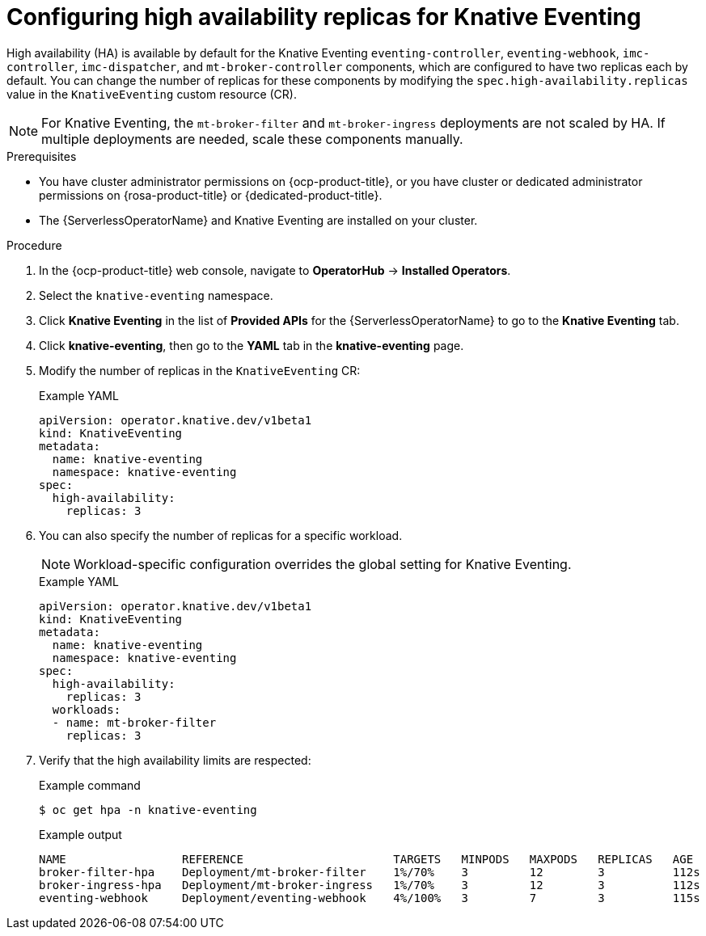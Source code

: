 // Module included in the following assemblies:
//
// * /serverless/eventing/tuning/serverless-ha.adoc

:_content-type: PROCEDURE
[id="serverless-config-replicas-eventing_{context}"]
= Configuring high availability replicas for Knative Eventing

High availability (HA) is available by default for the Knative Eventing `eventing-controller`, `eventing-webhook`, `imc-controller`, `imc-dispatcher`, and `mt-broker-controller` components, which are configured to have two replicas each by default. You can change the number of replicas for these components by modifying the `spec.high-availability.replicas` value in the `KnativeEventing` custom resource (CR).

[NOTE]
====
For Knative Eventing, the `mt-broker-filter` and `mt-broker-ingress` deployments are not scaled by HA. If multiple deployments are needed, scale these components manually.
====

.Prerequisites

* You have cluster administrator permissions on {ocp-product-title}, or you have cluster or dedicated administrator permissions on {rosa-product-title} or {dedicated-product-title}.

* The {ServerlessOperatorName} and Knative Eventing are installed on your cluster.

.Procedure

. In the {ocp-product-title} web console, navigate to *OperatorHub* -> *Installed Operators*.

. Select the `knative-eventing` namespace.

. Click *Knative Eventing* in the list of *Provided APIs* for the {ServerlessOperatorName} to go to the *Knative Eventing* tab.

. Click *knative-eventing*, then go to the *YAML* tab in the *knative-eventing* page.

. Modify the number of replicas in the `KnativeEventing` CR:
+
.Example YAML
[source,yaml]
----
apiVersion: operator.knative.dev/v1beta1
kind: KnativeEventing
metadata:
  name: knative-eventing
  namespace: knative-eventing
spec:
  high-availability:
    replicas: 3
----

. You can also specify the number of replicas for a specific workload.
+
[NOTE]
====
Workload-specific configuration overrides the global setting for Knative Eventing.
====
+
.Example YAML
[source,yaml]
----
apiVersion: operator.knative.dev/v1beta1
kind: KnativeEventing
metadata:
  name: knative-eventing
  namespace: knative-eventing
spec:
  high-availability:
    replicas: 3
  workloads:
  - name: mt-broker-filter
    replicas: 3
----

. Verify that the high availability limits are respected:
+
.Example command
[source,terminal]
----
$ oc get hpa -n knative-eventing
----
+
.Example output
[source,terminal]
----
NAME                 REFERENCE                      TARGETS   MINPODS   MAXPODS   REPLICAS   AGE
broker-filter-hpa    Deployment/mt-broker-filter    1%/70%    3         12        3          112s
broker-ingress-hpa   Deployment/mt-broker-ingress   1%/70%    3         12        3          112s
eventing-webhook     Deployment/eventing-webhook    4%/100%   3         7         3          115s
----
